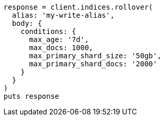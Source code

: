 [source, ruby]
----
response = client.indices.rollover(
  alias: 'my-write-alias',
  body: {
    conditions: {
      max_age: '7d',
      max_docs: 1000,
      max_primary_shard_size: '50gb',
      max_primary_shard_docs: '2000'
    }
  }
)
puts response
----
